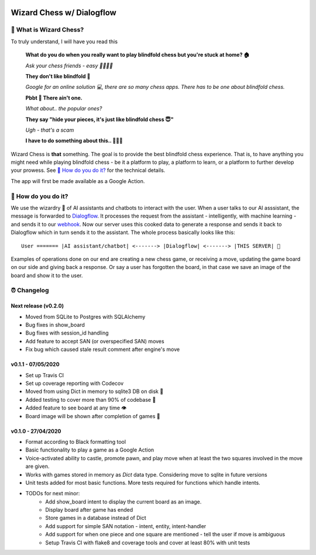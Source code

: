 .. image:: static/logo.png
    :alt: 🧙🔮
    :width: 192px
    :align: center
==========================
Wizard Chess w/ Dialogflow
==========================
.. image:: https://travis-ci.com/nikochiko/df-wizard-chess.svg?token=Tv6EyBGSze8NLsac3zQC&branch=master
    :target: https://travis-ci.com/nikochiko/df-wizard-chess
.. image:: https://codecov.io/gh/nikochiko/df-wizard-chess/branch/master/graph/badge.svg?token=HMjzAbiZU1
    :target: https://codecov.io/gh/nikochiko/df-wizard-chess
.. image:: https://api.dependabot.com/badges/status?host=github&repo=nikochiko/df-wizard-chess&identifier=259290685
    :target: https://dependabot.com
.. image:: https://img.shields.io/badge/code%20style-black-000000.svg
    :target: https://github.com/ambv/black

🤔 What is Wizard Chess?
=======================
To truly understand, I will have you read this

    **What do you do when you really want to play blindfold chess but you're stuck at home? 🏠**

    *Ask your chess friends - easy 👨‍👨‍👧‍👦*

    **They don't like blindfold 🤷**

    *Google for an online solution 💻, there are so many chess apps. There has to be one about blindfold chess.*

    **Pbbt 👅 There ain't one.**

    *What about.. the popular ones?*

    **They say "hide your pieces, it's just like blindfold chess 😇"**

    *Ugh - that's a scam*

    **I have to do something about this.. 👨‍🔧🍳**

Wizard Chess is **that** something. The goal is to provide the best blindfold chess experience.
That is, to have anything you might need while playing blindfold chess - be it a platform to play,
a platform to learn, or a platform to further develop your prowess. See `🧐 How do you do it?`_
for the technical details.

The app will first be made available as a Google Action.

🧐 How do you do it?
===================
We use the wizardry 🔮 of AI assistants and chatbots to interact with the user. When a user talks to
our AI asssistant, the message is forwarded to `Dialogflow <http://dialogflow.com/>`_. It
processes the request from the assistant - intelligently, with machine learning - and sends it to our
`webhook <https://sendgrid.com/blog/whats-webhook/>`_. Now our server uses this cooked data to generate
a response and sends it back to Dialogflow which in turn sends it to the assistant. The whole process
basically looks like this:
::
    User ======= |AI assistant/chatbot| <-------> |Dialogflow| <-------> |THIS SERVER| 💪

Examples of operations done on our end are creating a new chess game, or receiving a move, updating the
game board on our side and giving back a response. Or say a user has forgotten the board, in that case
we save an image of the board and show it to the user.

⏰ Changelog
============

Next release (v0.2.0)
---------------------
* Moved from SQLite to Postgres with SQLAlchemy
* Bug fixes in show_board
* Bug fixes with session_id handling
* Add feature to accept SAN (or overspecified SAN) moves
* Fix bug which caused stale result comment after engine's move

v0.1.1 - 07/05/2020
-------------------
* Set up Travis CI
* Set up coverage reporting with Codecov
* Moved from using Dict in memory to sqlite3 DB on disk 🎉
* Added testing to cover more than 90% of codebase 💪
* Added feature to see board at any time 👁️
* Board image will be shown after completion of games 📜


v0.1.0 - 27/04/2020
-------------------
* Format according to Black formatting tool
* Basic functionality to play a game as a Google Action
* Voice-activated ability to castle, promote pawn, and play move when at least the two squares involved in the move are given.
* Works with games stored in memory as `Dict` data type. Considering move to sqlite in future versions
* Unit tests added for most basic functions. More tests required for functions which handle intents.
* TODOs for next minor:
    * Add show_board intent to display the current board as an image.
    * Display board after game has ended
    * Store games in a database instead of Dict
    * Add support for simple SAN notation - intent, entity, intent-handler
    * Add support for when one piece and one square are mentioned - tell the user if move is ambiguous
    * Setup Travis CI with flake8 and coverage tools and cover at least 80% with unit tests
